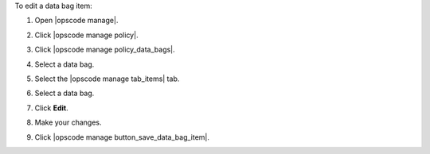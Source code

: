 .. This is an included how-to. 


To edit a data bag item:

#. Open |opscode manage|.
#. Click |opscode manage policy|.
#. Click |opscode manage policy_data_bags|.
#. Select a data bag.
#. Select the |opscode manage tab_items| tab.
#. Select a data bag.
#. Click **Edit**.

   .. image:: ../../images/step_manage_webui_policy_data_bag_edit_item.png

#. Make your changes.
#. Click |opscode manage button_save_data_bag_item|.